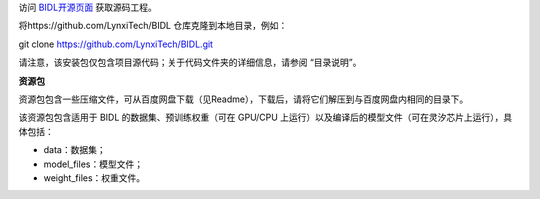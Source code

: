 访问 `BIDL开源页面 <https://github.com/LynxiTech/BIDL>`__ 获取源码工程。

将https://github.com/LynxiTech/BIDL 仓库克隆到本地目录，例如：

git clone https://github.com/LynxiTech/BIDL.git

请注意，该安装包仅包含项目源代码；关于代码文件夹的详细信息，请参阅 “目录说明”。

**资源包**

资源包包含一些压缩文件，可从百度网盘下载（见Readme），下载后，请将它们解压到与百度网盘内相同的目录下。

该资源包包含适用于 BIDL 的数据集、预训练权重（可在 GPU/CPU 上运行）以及编译后的模型文件（可在灵汐芯片上运行），具体包括：

- data：数据集；

- model_files：模型文件；

- weight_files：权重文件。
